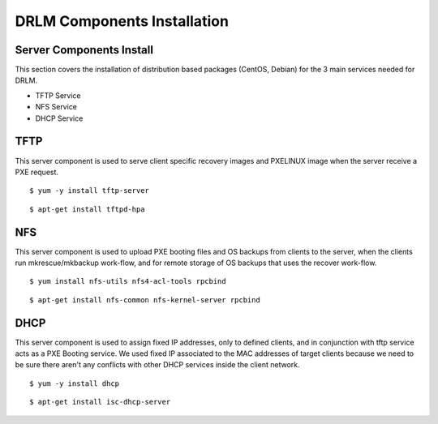 DRLM Components Installation 
============================

Server Components Install
-------------------------
This section covers the installation of distribution based packages (CentOS, Debian) for the 3 main services needed for DRLM.

* TFTP Service
* NFS Service
* DHCP Service

TFTP
----
This server component is used to serve client specific recovery images and PXELINUX image  when the server receive a PXE request.

.. describe:: CentOS

::

	$ yum -y install tftp-server

.. describe:: Debian

::

	$ apt-get install tftpd-hpa

NFS
---
This server component is used to upload PXE booting files and OS backups from clients to the server, when the clients run mkrescue/mkbackup work-flow, and for remote storage of OS backups that uses the recover work-flow.

.. describe:: CentOS

::

	$ yum install nfs-utils nfs4-acl-tools rpcbind

.. describe:: Debian

::

	$ apt-get install nfs-common nfs-kernel-server rpcbind


DHCP
----

This server component is used to assign fixed IP addresses, only to defined clients, and in conjunction with tftp service acts as a PXE Booting service. We used fixed IP associated to the MAC addresses of target clients because we need to be sure there aren't any conflicts with other DHCP services inside the client network.

.. describe:: CentOS

::

	$ yum -y install dhcp

.. describe:: Debian

::

	$ apt-get install isc-dhcp-server


